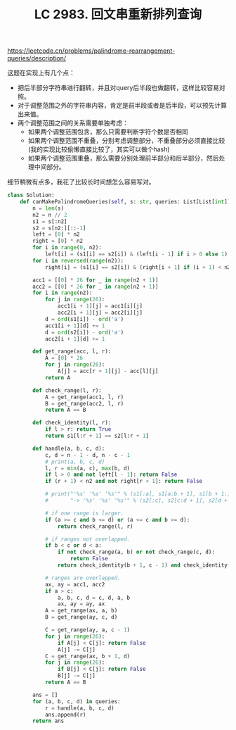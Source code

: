 #+title: LC 2983. 回文串重新排列查询

https://leetcode.cn/problems/palindrome-rearrangement-queries/description/

这题在实现上有几个点：
- 把后半部分字符串进行翻转，并且对query后半段也做翻转，这样比较容易对照。
- 对于调整范围之外的字符串内容，肯定是前半段或者是后半段，可以预先计算出来值。
- 两个调整范围之间的关系需要单独考虑：
	- 如果两个调整范围包含，那么只需要判断字符个数是否相同
	- 如果两个调整范围不重叠，分别考虑调整部分，不重叠部分必须直接比较(我的实现比较偷懒直接比较了，其实可以做个hash)
	- 如果两个调整范围重叠，那么需要分别处理前半部分和后半部分，然后处理中间部分。

细节稍微有点多，我花了比较长时间想怎么容易写对。

#+BEGIN_SRC Python
class Solution:
    def canMakePalindromeQueries(self, s: str, queries: List[List[int]]) -> List[bool]:
        n = len(s)
        n2 = n // 2
        s1 = s[:n2]
        s2 = s[n2:][::-1]
        left = [0] * n2
        right = [0] * n2
        for i in range(0, n2):
            left[i] = (s1[i] == s2[i]) & (left[i - 1] if i > 0 else 1)
        for i in reversed(range(n2)):
            right[i] = (s1[i] == s2[i]) & (right[i + 1] if (i + 1) < n2 else 1)

        acc1 = [[0] * 26 for _ in range(n2 + 1)]
        acc2 = [[0] * 26 for _ in range(n2 + 1)]
        for i in range(n2):
            for j in range(26):
                acc1[i + 1][j] = acc1[i][j]
                acc2[i + 1][j] = acc2[i][j]
            d = ord(s1[i]) - ord('a')
            acc1[i + 1][d] += 1
            d = ord(s2[i]) - ord('a')
            acc2[i + 1][d] += 1

        def get_range(acc, l, r):
            A = [0] * 26
            for j in range(26):
                A[j] = acc[r + 1][j] - acc[l][j]
            return A

        def check_range(l, r):
            A = get_range(acc1, l, r)
            B = get_range(acc2, l, r)
            return A == B

        def check_identity(l, r):
            if l > r: return True
            return s1[l:r + 1] == s2[l:r + 1]

        def handle(a, b, c, d):
            c, d = n - 1 - d, n - c - 1
            # print(a, b, c, d)
            l, r = min(a, c), max(b, d)
            if l > 0 and not left[l - 1]: return False
            if (r + 1) < n2 and not right[r + 1]: return False

            # print("'%s' '%s' '%s'" % (s1[:a], s1[a:b + 1], s1[b + 1:]) +
            #       "-> '%s' '%s' '%s'" % (s2[:c], s2[c:d + 1], s2[d + 1:]))

            # if one range is larger.
            if (a >= c and b <= d) or (a <= c and b >= d):
                return check_range(l, r)

            # if ranges not overlapped.
            if b < c or d < a:
                if not check_range(a, b) or not check_range(c, d):
                    return False
                return check_identity(b + 1, c - 1) and check_identity(d + 1, a - 1)

            # ranges are overlapped.
            ax, ay = acc1, acc2
            if a > c:
                a, b, c, d = c, d, a, b
                ax, ay = ay, ax
            A = get_range(ax, a, b)
            B = get_range(ay, c, d)

            C = get_range(ay, a, c - 1)
            for j in range(26):
                if A[j] < C[j]: return False
                A[j] -= C[j]
            C = get_range(ax, b + 1, d)
            for j in range(26):
                if B[j] < C[j]: return False
                B[j] -= C[j]
            return A == B

        ans = []
        for (a, b, c, d) in queries:
            r = handle(a, b, c, d)
            ans.append(r)
        return ans

#+END_SRC
